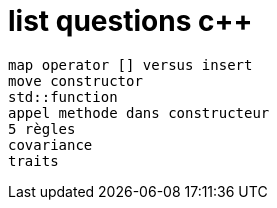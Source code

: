 = list questions c++

 map operator [] versus insert
 move constructor
 std::function
 appel methode dans constructeur
 5 règles 
 covariance
 traits
 